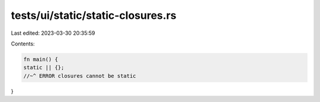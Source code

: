 tests/ui/static/static-closures.rs
==================================

Last edited: 2023-03-30 20:35:59

Contents:

.. code-block:: rs

    fn main() {
    static || {};
    //~^ ERROR closures cannot be static
}


